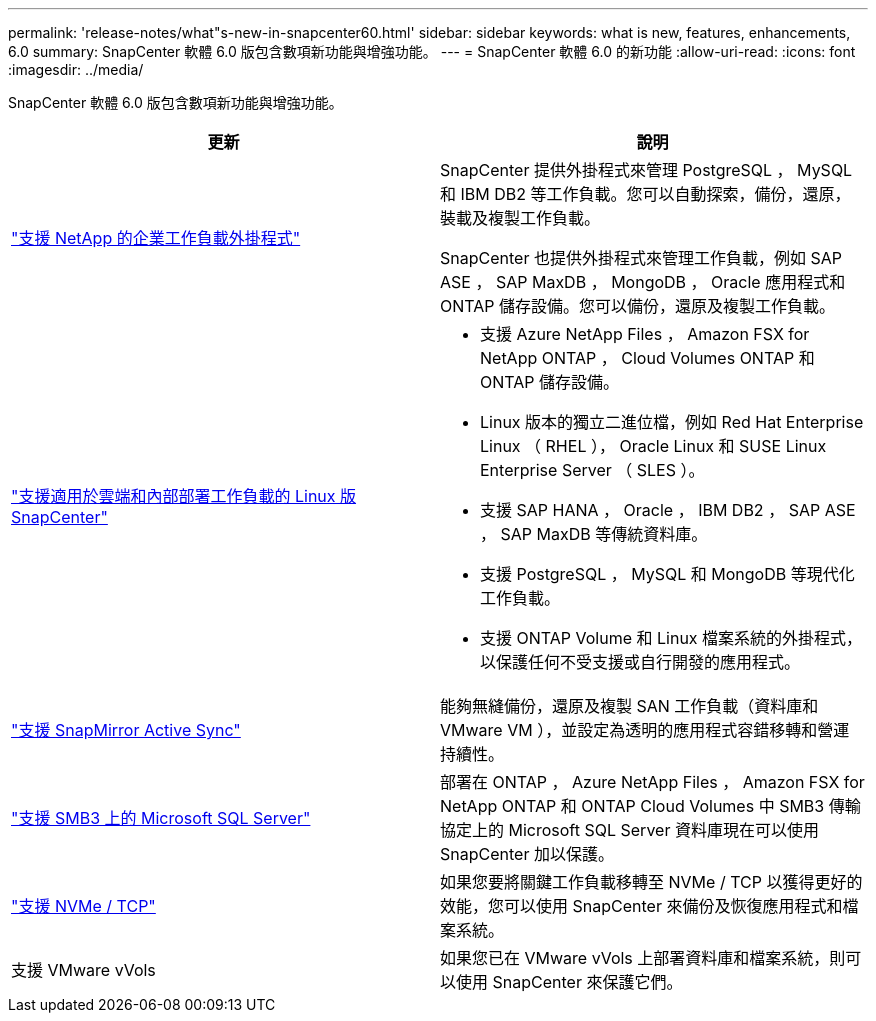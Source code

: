 ---
permalink: 'release-notes/what"s-new-in-snapcenter60.html' 
sidebar: sidebar 
keywords: what is new, features, enhancements, 6.0 
summary: SnapCenter 軟體 6.0 版包含數項新功能與增強功能。 
---
= SnapCenter 軟體 6.0 的新功能
:allow-uri-read: 
:icons: font
:imagesdir: ../media/


[role="lead"]
SnapCenter 軟體 6.0 版包含數項新功能與增強功能。

|===
| 更新 | 說明 


| link:https://docs.netapp.com/us-en/snapcenter/concept/concept_snapcenter_overview.html#snapcenter-plug-ins["支援 NetApp 的企業工作負載外掛程式"]  a| 
SnapCenter 提供外掛程式來管理 PostgreSQL ， MySQL 和 IBM DB2 等工作負載。您可以自動探索，備份，還原，裝載及複製工作負載。

SnapCenter 也提供外掛程式來管理工作負載，例如 SAP ASE ， SAP MaxDB ， MongoDB ， Oracle 應用程式和 ONTAP 儲存設備。您可以備份，還原及複製工作負載。



| link:https://docs.netapp.com/us-en/snapcenter/install/install_snapcenter_server_linux.html["支援適用於雲端和內部部署工作負載的 Linux 版 SnapCenter"]  a| 
* 支援 Azure NetApp Files ， Amazon FSX for NetApp ONTAP ， Cloud Volumes ONTAP 和 ONTAP 儲存設備。
* Linux 版本的獨立二進位檔，例如 Red Hat Enterprise Linux （ RHEL ）， Oracle Linux 和 SUSE Linux Enterprise Server （ SLES ）。
* 支援 SAP HANA ， Oracle ， IBM DB2 ， SAP ASE ， SAP MaxDB 等傳統資料庫。
* 支援 PostgreSQL ， MySQL 和 MongoDB 等現代化工作負載。
* 支援 ONTAP Volume 和 Linux 檔案系統的外掛程式，以保護任何不受支援或自行開發的應用程式。




| link:https://docs.netapp.com/us-en/snapcenter/concept/concept_snapcenter_overview.html["支援 SnapMirror Active Sync"]  a| 
能夠無縫備份，還原及複製 SAN 工作負載（資料庫和 VMware VM ），並設定為透明的應用程式容錯移轉和營運持續性。



| link:https://docs.netapp.com/us-en/snapcenter/install/concept_create_and_manage_smb_shares.html["支援 SMB3 上的 Microsoft SQL Server"]  a| 
部署在 ONTAP ， Azure NetApp Files ， Amazon FSX for NetApp ONTAP 和 ONTAP Cloud Volumes 中 SMB3 傳輸協定上的 Microsoft SQL Server 資料庫現在可以使用 SnapCenter 加以保護。



| link:https://docs.netapp.com/us-en/snapcenter/protect-sco/reference_storage_types_supported_by_snapcenter_plug_in_for_oracle_database.html#storage-types-supported-on-linux["支援 NVMe / TCP"]  a| 
如果您要將關鍵工作負載移轉至 NVMe / TCP 以獲得更好的效能，您可以使用 SnapCenter 來備份及恢復應用程式和檔案系統。



| 支援 VMware vVols  a| 
如果您已在 VMware vVols 上部署資料庫和檔案系統，則可以使用 SnapCenter 來保護它們。

|===